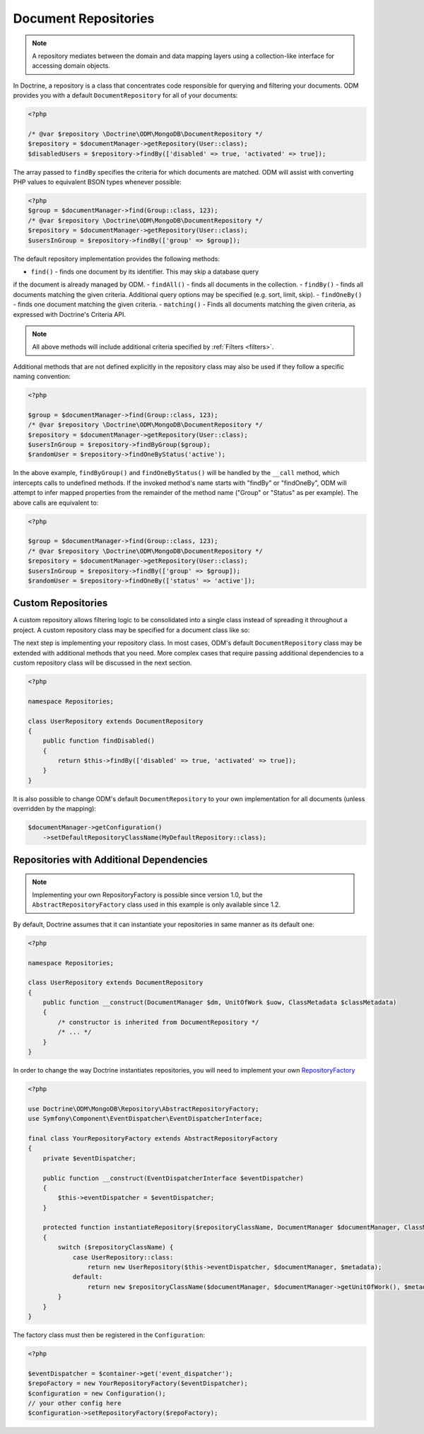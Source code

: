 .. _document_repositories:

Document Repositories
=====================

.. note::

    A repository mediates between the domain and data mapping layers using a
    collection-like interface for accessing domain objects.

In Doctrine, a repository is a class that concentrates code responsible for
querying and filtering your documents. ODM provides you with a default
``DocumentRepository`` for all of your documents:

.. code-block:: php

    <?php

    /* @var $repository \Doctrine\ODM\MongoDB\DocumentRepository */
    $repository = $documentManager->getRepository(User::class);
    $disabledUsers = $repository->findBy(['disabled' => true, 'activated' => true]);

The array passed to ``findBy`` specifies the criteria for which documents are matched.
ODM will assist with converting PHP values to equivalent BSON types whenever possible:

.. code-block:: php

    <?php
    $group = $documentManager->find(Group::class, 123);
    /* @var $repository \Doctrine\ODM\MongoDB\DocumentRepository */
    $repository = $documentManager->getRepository(User::class);
    $usersInGroup = $repository->findBy(['group' => $group]);

The default repository implementation provides the following methods:

- ``find()`` - finds one document by its identifier. This may skip a database query
if the document is already managed by ODM.
- ``findAll()`` - finds all documents in the collection.
- ``findBy()`` - finds all documents matching the given criteria. Additional query
options may be specified (e.g. sort, limit, skip).
- ``findOneBy()`` - finds one document matching the given criteria.
- ``matching()`` - Finds all documents matching the given criteria, as expressed
with Doctrine's Criteria API.

.. note::

    All above methods will include additional criteria specified by :ref:`Filters <filters>`.

Additional methods that are not defined explicitly in the repository class may also be
used if they follow a specific naming convention:

.. code-block:: php

    <?php

    $group = $documentManager->find(Group::class, 123);
    /* @var $repository \Doctrine\ODM\MongoDB\DocumentRepository */
    $repository = $documentManager->getRepository(User::class);
    $usersInGroup = $repository->findByGroup($group);
    $randomUser = $repository->findOneByStatus('active');

In the above example, ``findByGroup()`` and ``findOneByStatus()`` will be handled by
the ``__call`` method, which intercepts calls to undefined methods. If the invoked
method's name starts with "findBy" or "findOneBy", ODM will attempt to infer mapped
properties from the remainder of the method name ("Group" or "Status" as per example).
The above calls are equivalent to:

.. code-block:: php

    <?php

    $group = $documentManager->find(Group::class, 123);
    /* @var $repository \Doctrine\ODM\MongoDB\DocumentRepository */
    $repository = $documentManager->getRepository(User::class);
    $usersInGroup = $repository->findBy(['group' => $group]);
    $randomUser = $repository->findOneBy(['status' => 'active']);

Custom Repositories
-------------------

A custom repository allows filtering logic to be consolidated into a single class instead
of spreading it throughout a project. A custom repository class may be specified for a
document class like so:

.. configuration-block::

    .. code-block:: php

        <?php

        namespace Documents;

        /** @Document(repositoryClass="Repositories\UserRepository") */
        class User
        {
            /* ... */
        }

    .. code-block:: xml

        <document name="Documents\User" repository-class="Repositories\UserRepository">
            <!-- ... -->
        </document>

    .. code-block:: yaml

        Documents\User:
            repositoryClass: Repositories\\UserRepository
            collection: user
            # ...

The next step is implementing your repository class. In most cases, ODM's default
``DocumentRepository`` class may be extended with additional methods that you need.
More complex cases that require passing additional dependencies to a custom repository
class will be discussed in the next section.

.. code-block:: php

    <?php

    namespace Repositories;

    class UserRepository extends DocumentRepository
    {
        public function findDisabled()
        {
            return $this->findBy(['disabled' => true, 'activated' => true]);
        }
    }

It is also possible to change ODM's default ``DocumentRepository`` to your own
implementation for all documents (unless overridden by the mapping):

.. code-block:: php

    $documentManager->getConfiguration()
        ->setDefaultRepositoryClassName(MyDefaultRepository::class);

Repositories with Additional Dependencies
-----------------------------------------

.. note::

    Implementing your own RepositoryFactory is possible since version 1.0, but the
    ``AbstractRepositoryFactory`` class used in this example is only available since 1.2.

By default, Doctrine assumes that it can instantiate your repositories in same manner
as its default one:

.. code-block:: php

    <?php

    namespace Repositories;

    class UserRepository extends DocumentRepository
    {
        public function __construct(DocumentManager $dm, UnitOfWork $uow, ClassMetadata $classMetadata)
        {
            /* constructor is inherited from DocumentRepository */
            /* ... */
        }
    }

In order to change the way Doctrine instantiates repositories, you will need to implement your own
`RepositoryFactory <https://github.com/doctrine/mongodb-odm/blob/master/lib/Doctrine/ODM/MongoDB/Repository/RepositoryFactory.php>`_

.. code-block:: php

    <?php

    use Doctrine\ODM\MongoDB\Repository\AbstractRepositoryFactory;
    use Symfony\Component\EventDispatcher\EventDispatcherInterface;

    final class YourRepositoryFactory extends AbstractRepositoryFactory
    {
        private $eventDispatcher;

        public function __construct(EventDispatcherInterface $eventDispatcher)
        {
            $this->eventDispatcher = $eventDispatcher;
        }

        protected function instantiateRepository($repositoryClassName, DocumentManager $documentManager, ClassMetadata $metadata)
        {
            switch ($repositoryClassName) {
                case UserRepository::class:
                    return new UserRepository($this->eventDispatcher, $documentManager, $metadata);
                default:
                    return new $repositoryClassName($documentManager, $documentManager->getUnitOfWork(), $metadata);
            }
        }
    }

The factory class must then be registered in the ``Configuration``:

.. code-block:: php

    <?php

    $eventDispatcher = $container->get('event_dispatcher');
    $repoFactory = new YourRepositoryFactory($eventDispatcher);
    $configuration = new Configuration();
    // your other config here
    $configuration->setRepositoryFactory($repoFactory);
